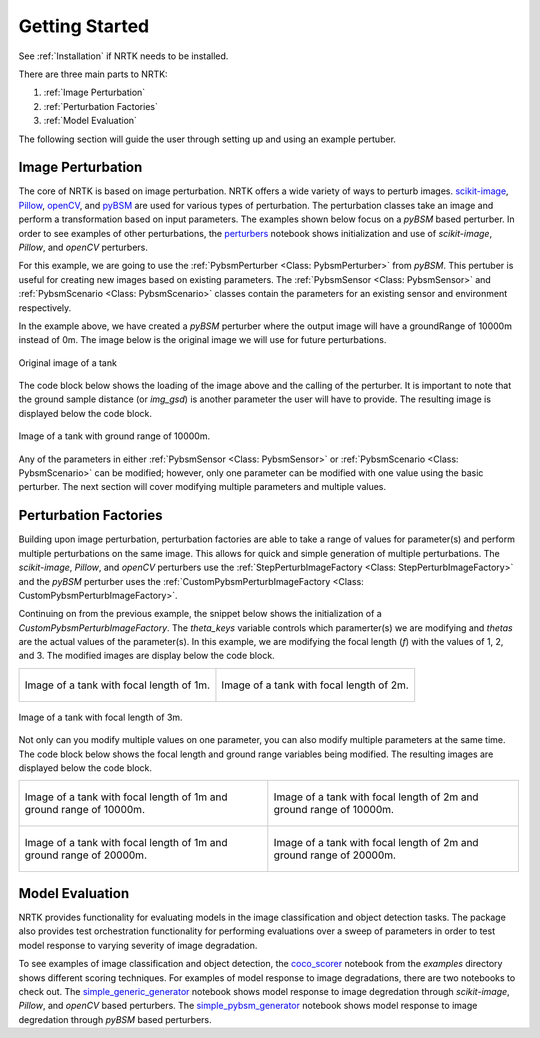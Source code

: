 Getting Started
===============

See :ref:`Installation` if NRTK needs to be installed.

There are three main parts to NRTK:

#. :ref:`Image Perturbation`
#. :ref:`Perturbation Factories`
#. :ref:`Model Evaluation`

The following section will guide the user through setting up and using an example pertuber.

Image Perturbation
^^^^^^^^^^^^^^^^^^

The core of NRTK is based on image perturbation. NRTK offers a wide variety of ways to perturb
images. `scikit-image <https://scikit-image.org/>`_, `Pillow <https://pillow.readthedocs.io/en/stable/>`_, 
`openCV <https://pypi.org/project/opencv-python/#documentation-for-opencv-python>`_, and 
`pyBSM  <https://gitlab.jatic.net/jatic/kitware/pybsm>`_ are used for various types of perturbation. The 
perturbation classes take an image and perform a transformation based on input parameters. The examples 
shown below focus on a `pyBSM` based perturber. In order to see examples of other perturbations, the 
`perturbers <https://gitlab.jatic.net/jatic/kitware/nrtk/-/blob/main/examples/perturbers.ipynb?ref_type=heads>`_ 
notebook shows initialization and use of `scikit-image`, `Pillow`, and `openCV` perturbers.

For this example, we are going to use the :ref:`PybsmPerturber <Class: PybsmPerturber>` from `pyBSM`. This 
pertuber is useful for creating new images based on existing parameters. The 
:ref:`PybsmSensor <Class: PybsmSensor>` and :ref:`PybsmScenario <Class: PybsmScenario>` classes contain the 
parameters for an existing sensor and environment respectively.

.. code-block::
	:caption: pyBSM Perturber Initialization

	import numpy as np
	import pybsm
	from nrtk.impls.perturb_image.pybsm.scenario import PybsmScenario
	from nrtk.impls.perturb_image.pybsm.sensor import PybsmSensor
	from nrtk.impls.perturb_image.pybsm.perturber import PybsmPerturber

	optTransWavelengths = np.array([0.85-.15,0.85+.15])*1.0e-6
	f = 4 #telescope focal length (m)
	p = .008e-3	# detector pitch (m)
	sensor = PybsmSensor(
	    # required
	    name                = 'L32511x',
	    D                   = 275e-3, # Telescope diameter (m)
	    f = f,
	    px = p,
	    optTransWavelengths = optTransWavelengths, #Optical system transmission, red  band first (m)
	    # optional
	    opticsTransmission  = 0.5*np.ones(optTransWavelengths.shape[0]), #guess at the full system optical transmission (excluding obscuration)
	    eta                 = 0.4, #guess
	    wx                  = p, #detector width is assumed to be equal to the pitch
	    wy                  = p, #detector width is assumed to be equal to the pitch
	    intTime             = 30.0e-3, #integration time (s) - this is a maximum, the actual integration time will be, determined by the well fill percentage
	    darkCurrent         = pybsm.darkCurrentFromDensity(1e-5,p,p), #dark current density of 1 nA/cm2 guess, guess mid range for a silicon camera
	    readNoise           = 25.0, #rms read noise (rms electrons)
	    maxN                = 96000.0, #maximum ADC level (electrons)
	    bitdepth            = 11.9, #bit depth
	    maxWellFill         = .6, #maximum allowable well fill (see the paper for the logic behind this)
	    sx                  = 0.25*p/f, #jitter (radians) - The Olson paper says that its "good" so we'll guess 1/4 ifov rms
	    sy                  = 0.25*p/f, #jitter (radians) - The Olson paper says that its "good" so we'll guess 1/4 ifov rms
	    dax                 = 100e-6, #drift (radians/s) - again, we'll guess that it's really good
	    day                 = 100e-6, #drift (radians/s) - again, we'll guess that it's really good
	    qewavelengths       = np.array([.3, .4, .5, .6, .7, .8, .9, 1.0, 1.1])*1.0e-6,
	    qe                  = np.array([0.05, 0.6, 0.75, 0.85, .85, .75, .5, .2, 0])
	)

	scenario = PybsmScenario(
	        name='niceday',
	        ihaze=1, #weather model
	        altitude=9000.0, #sensor altitude
	        groundRange=0.0, #range to target
	        aircraftSpeed=100.0
	)

	perturber=PybsmPerturber(sensor=sensor, scenario=scenario, groundRange=10000)

In the example above, we have created a `pyBSM` perturber where the output image will have a groundRange of 10000m 
instead of 0m. The image below is the original image we will use for future perturbations.

.. figure:: images/original_image.jpg
	:align: center
	
	Original image of a tank

The code block below shows the loading of the image above and the calling of the perturber. It is important 
to note that the ground sample distance (or `img_gsd`) is another parameter the user will have to provide. 
The resulting image is displayed below the code block.


.. code-block::
	:caption: pyBSM Perturber Execution

	import cv2

	INPUT_IMG_FILE = './data/M-41 Walker Bulldog (USA) width 319cm height 272cm.tiff'
	image = cv2.imread(INPUT_IMG_FILE)
	img_gsd = 3.19/165.0 #the width of the tank is 319 cm and it spans ~165 pixels in the image

	perturbed_image = perturber.perturb(image, additional_params={'img_gsd': img_gsd})

.. figure:: images/10000_ground_range.png
	:align: center

	
	Image of a tank with ground range of 10000m.

Any of the parameters in either :ref:`PybsmSensor <Class: PybsmSensor>` or 
:ref:`PybsmScenario <Class: PybsmScenario>` can be modified; however, only one parameter can be modified 
with one value using the basic perturber. The next section will cover modifying multiple parameters and 
multiple values.

Perturbation Factories
^^^^^^^^^^^^^^^^^^^^^^

Building upon image perturbation, perturbation factories are able to take a range of values for parameter(s) 
and perform multiple perturbations on the same image. This allows for quick and simple generation of 
multiple perturbations. The `scikit-image`, `Pillow`, and `openCV` perturbers use the 
:ref:`StepPerturbImageFactory <Class: StepPerturbImageFactory>` and the `pyBSM` perturber uses the :ref:`CustomPybsmPerturbImageFactory <Class: CustomPybsmPerturbImageFactory>`.

Continuing on from the previous example, the snippet below shows the initialization of a 
`CustomPybsmPerturbImageFactory`. The `theta_keys` variable controls which paramerter(s) we are modifying 
and `thetas` are the actual values of the parameter(s). In this example, we are modifying the 
focal length (`f`) with the values of 1, 2, and 3. The modified images are display below the code block.

.. code-block::
	:caption: CustomPybsmPerturbImageFactory Initialization and Execution

	from nrtk.impls.perturb_image_factory.pybsm import CustomPybsmPerturbImageFactory

	focal_length_pf = CustomPybsmPerturbImageFactory(
	    sensor=sensor, 
	    scenario=scenario,
	    theta_keys=["f"],
	    thetas=[[1, 2, 3]]
	)

	for idx, perturber in enumerate(focal_length_pf):
	    perturbed_img = perturber(image, additional_params={'img_gsd': img_gsd})


.. list-table::

	* - .. figure:: images/1_focal_length.png
		   :align: center

		   Image of a tank with focal length of 1m.

	  - .. figure:: images/2_focal_length.png
		   :align: center

		   Image of a tank with focal length of 2m.


.. figure:: images/3_focal_length.png
	:align: center
	
	Image of a tank with focal length of 3m.

Not only can you modify multiple values on one parameter, you can also modify multiple parameters at 
the same time. The code block below shows the focal length and ground range variables being modified. 
The resulting images are displayed below the code block.

.. code-block::
	:caption: CustomPybsmPerturbImageFactory with Multiple Parameters

	f_groung_range_pf = CustomPybsmPerturbImageFactory(
	    sensor=sensor, 
	    scenario=scenario,
	    theta_keys=["f", "ground_range"],
	    thetas=[[1, 2], [10000, 20000]]
	)

	for idx, perturber in enumerate(f_groung_range_pf):
	    perturbed_img = perturber(image, additional_params={'img_gsd': img_gsd})

.. list-table::

	* - .. figure:: images/1_focal_10000_ground.png
		   :align: center

		   Image of a tank with focal length of 1m and ground range of 10000m.

	  - .. figure:: images/2_focal_10000_ground.png
		   :align: center

		   Image of a tank with focal length of 2m and ground range of 10000m.

	* - .. figure:: images/1_focal_20000_ground.png
		   :align: center

		   Image of a tank with focal length of 1m and ground range of 20000m.

	  - .. figure:: images/2_focal_20000_ground.png
		   :align: center

		   Image of a tank with focal length of 2m and ground range of 20000m.


Model Evaluation
^^^^^^^^^^^^^^^^
NRTK provides functionality for evaluating models in the image classification and object detection 
tasks. The package also provides test orchestration functionality for performing evaluations over a 
sweep of parameters in order to test model response to varying severity of image degradation.

To see examples of image classification and object detection, the `coco_scorer <https://gitlab.jatic.net/jatic/kitware/nrtk/-/blob/main/examples/coco_scorer.ipynb?ref_type=heads>`_ notebook from the `examples` directory shows 
different scoring techniques. For examples of model response to image degradations, there are two 
notebooks to check out. The `simple_generic_generator <https://gitlab.jatic.net/jatic/kitware/nrtk/-/blob/main/examples/simple_generic_generator.ipynb?ref_type=heads>`_ notebook shows model response to image degredation 
through `scikit-image`, `Pillow`, and `openCV` based perturbers. The `simple_pybsm_generator <https://gitlab.jatic.net/jatic/kitware/nrtk/-/blob/main/examples/simple_pybsm_generator.ipynb?ref_type=heads>`_ notebook shows model 
response to image degredation through `pyBSM` based perturbers.